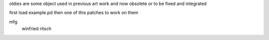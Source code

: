 oldies are some object used in previous art work
and now obsolete or to be fixed and integrated

first load example.pd then one of this patches to work on them


mfg
 winfried ritsch
